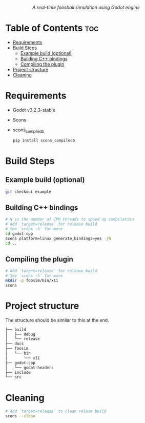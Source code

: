 #+html:<p align="center"><i>A real-time foosball simulation using Godot engine</i></p>

#+html:<p align="center" style="font-size:36px;"><img src="https://github.com/repelliuss/.github/blob/3db8bb404bbd08e1ba018ed8980aa61613b6b9f6/foosballsim/demo.gif"/></p>


* Table of Contents :toc:
- [[#requirements][Requirements]]
- [[#build-steps][Build Steps]]
  - [[#example-build-optional][Example build (optional)]]
  - [[#building-c-bindings][Building C++ bindings]]
  - [[#compiling-the-plugin][Compiling the plugin]]
- [[#project-structure][Project structure]]
- [[#cleaning][Cleaning]]

* Requirements
- Godot v3.2.3-stable
- Scons
- scons_compiledb
  #+begin_src sh :results output silent
pip install scons_compiledb
  #+end_src

* Build Steps
** Example build (optional)
#+begin_src sh :results output silent
git checkout example
#+end_src
** Building C++ bindings
#+begin_src sh :results output silent
# N is the number of CPU threads to speed up compilation
# Add `target=release` for release build
# See `scons -h` for more
cd godot-cpp
scons platform=linux generate_bindings=yes -jN
cd ..
#+end_src

** Compiling the plugin
#+begin_src sh :results output silent
# Add `target=release` for release build
# See `scons -h` for more
mkdir -p foosim/bin/x11
scons
#+end_src

* Project structure
The structure should be similar to this at the end.

#+begin_src sh
├── build
│   ├── debug
│   └── release
├── docs
├── foosim
│   └── bin
│       └── x11
├── godot-cpp
│   └── godot-headers
├── include
└── src

#+end_src
* Cleaning
#+begin_src sh :results output silent
# Add `target=release` to clean relase build
scons --clean
#+end_src
